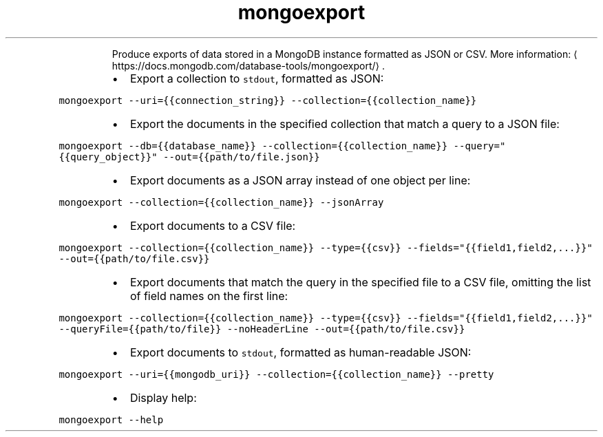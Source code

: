 .TH mongoexport
.PP
.RS
Produce exports of data stored in a MongoDB instance formatted as JSON or CSV.
More information: \[la]https://docs.mongodb.com/database-tools/mongoexport/\[ra]\&.
.RE
.RS
.IP \(bu 2
Export a collection to \fB\fCstdout\fR, formatted as JSON:
.RE
.PP
\fB\fCmongoexport \-\-uri={{connection_string}} \-\-collection={{collection_name}}\fR
.RS
.IP \(bu 2
Export the documents in the specified collection that match a query to a JSON file:
.RE
.PP
\fB\fCmongoexport \-\-db={{database_name}} \-\-collection={{collection_name}} \-\-query="{{query_object}}" \-\-out={{path/to/file.json}}\fR
.RS
.IP \(bu 2
Export documents as a JSON array instead of one object per line:
.RE
.PP
\fB\fCmongoexport \-\-collection={{collection_name}} \-\-jsonArray\fR
.RS
.IP \(bu 2
Export documents to a CSV file:
.RE
.PP
\fB\fCmongoexport \-\-collection={{collection_name}} \-\-type={{csv}} \-\-fields="{{field1,field2,...}}" \-\-out={{path/to/file.csv}}\fR
.RS
.IP \(bu 2
Export documents that match the query in the specified file to a CSV file, omitting the list of field names on the first line:
.RE
.PP
\fB\fCmongoexport \-\-collection={{collection_name}} \-\-type={{csv}} \-\-fields="{{field1,field2,...}}" \-\-queryFile={{path/to/file}} \-\-noHeaderLine \-\-out={{path/to/file.csv}}\fR
.RS
.IP \(bu 2
Export documents to \fB\fCstdout\fR, formatted as human\-readable JSON:
.RE
.PP
\fB\fCmongoexport \-\-uri={{mongodb_uri}} \-\-collection={{collection_name}} \-\-pretty\fR
.RS
.IP \(bu 2
Display help:
.RE
.PP
\fB\fCmongoexport \-\-help\fR
